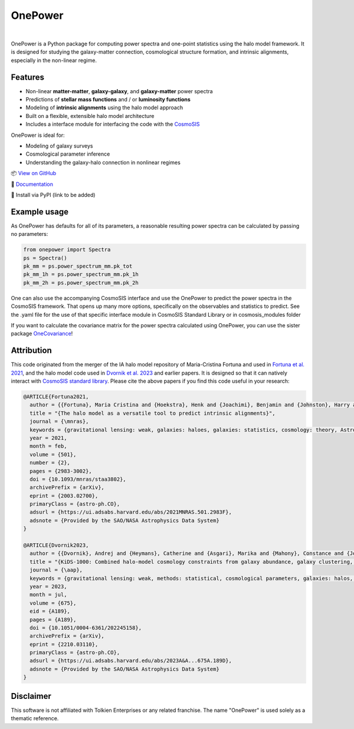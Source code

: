 OnePower
========

.. image:: https://github.com/KiDS-WL/onepower/actions/workflows/tests.yml/badge.svg
  :target: https://github.com/KiDS-WL/onepower/

.. image:: https://github.com/KiDS-WL/onepower/actions/workflows/documentation2.yml/badge.svg
  :target: https://github.com/KiDS-WL/onepower/

.. image:: ./coverage.svg
  :target: https://github.com/KiDS-WL/onepower/

.. image:: https://img.shields.io/endpoint?url=https://raw.githubusercontent.com/astral-sh/ruff/main/assets/badge/v2.json
    :target: https://github.com/astral-sh/ruff
    :alt: Ruff

.. image:: https://img.shields.io/badge/pre--commit-enabled-brightgreen?logo=pre-commit
   :target: https://github.com/pre-commit/pre-commit
   :alt: pre-commit

|
.. raw:: html

      <div align="center">
        <picture>
          <source
            srcset="https://andrej.dvrnk.si/page/wp-content/uploads/2025/07/logosmall_black.png"
            media="(prefers-color-scheme: light)"
          />
          <source
            srcset="https://andrej.dvrnk.si/page/wp-content/uploads/2025/07/logosmall_white.png"
            media="(prefers-color-scheme: dark)"
          />
        <img
          src="https://andrej.dvrnk.si/page/wp-content/uploads/2025/07/logosmall_black.png"
          alt="Logo"
        />
      </picture>
    <p align="center">
     <i>"The One Tool to Predict All Power Spectra."</i>
    </p>
    </div>

OnePower is a Python package for computing power spectra and one-point statistics using the halo model framework. It is designed for studying the galaxy-matter connection, cosmological structure formation, and intrinsic alignments, especially in the non-linear regime.

Features
--------

- Non-linear **matter-matter**, **galaxy-galaxy**, and **galaxy-matter** power spectra
- Predictions of **stellar mass functions** and / or **luminosity functions**
- Modeling of **intrinsic alignments** using the halo model approach
- Built on a flexible, extensible halo model architecture
- Includes a interface module for interfacing the code with the `CosmoSIS <https://github.com/joezuntz/cosmosis>`_

OnePower is ideal for:

- Modeling of galaxy surveys
- Cosmological parameter inference
- Understanding the galaxy-halo connection in nonlinear regimes

📦 `View on GitHub <https://github.com/KiDS-WL/onepower>`_

📄 `Documentation <https://kids-wl.github.io/onepower/index.html>`_

💾 Install via PyPI (link to be added)

Example usage
-------------

As OnePower has defaults for all of its parameters, a reasonable resulting power spectra can be calculated by passing no parameters:

.. code-block:: python

    from onepower import Spectra
    ps = Spectra()
    pk_mm = ps.power_spectrum_mm.pk_tot
    pk_mm_1h = ps.power_spectrum_mm.pk_1h
    pk_mm_2h = ps.power_spectrum_mm.pk_2h

One can also use the accompanying CosmoSIS interface and use the OnePower to predict the power spectra in the CosmoSIS framework. That opens up many more options, specifically on the observables and statistics to predict.
See the .yaml file for the use of that specific interface module in CosmoSIS Standard Library or in cosmosis_modules folder

If you want to calculate the covariance matrix for the power spectra calculated using OnePower, you can use the sister package `OneCovariance <https://github.com/rreischke/OneCovariance>`_!


Attribution
-----------

This code originated from the merger of the IA halo model repository of Maria-Cristina Fortuna and used in `Fortuna et al. 2021 <https://doi.org/10.1093/mnras/staa3802>`_, and the halo model code used in `Dvornik et al. 2023 <https://doi.org/10.1051/0004-6361/202245158>`_ and earlier papers. It is designed so that it can natively interact with `CosmoSIS standard library <https://github.com/joezuntz/cosmosis-standard-library>`_.
Please cite the above papers if you find this code useful in your research:

.. code-block:: bibtex

    @ARTICLE{Fortuna2021,
      author = {{Fortuna}, Maria Cristina and {Hoekstra}, Henk and {Joachimi}, Benjamin and {Johnston}, Harry and {Chisari}, Nora Elisa and {Georgiou}, Christos and {Mahony}, Constance},
      title = "{The halo model as a versatile tool to predict intrinsic alignments}",
      journal = {\mnras},
      keywords = {gravitational lensing: weak, galaxies: haloes, galaxies: statistics, cosmology: theory, Astrophysics - Cosmology and Nongalactic Astrophysics, Astrophysics - Astrophysics of Galaxies},
      year = 2021,
      month = feb,
      volume = {501},
      number = {2},
      pages = {2983-3002},
      doi = {10.1093/mnras/staa3802},
      archivePrefix = {arXiv},
      eprint = {2003.02700},
      primaryClass = {astro-ph.CO},
      adsurl = {https://ui.adsabs.harvard.edu/abs/2021MNRAS.501.2983F},
      adsnote = {Provided by the SAO/NASA Astrophysics Data System}
    }

    @ARTICLE{Dvornik2023,
      author = {{Dvornik}, Andrej and {Heymans}, Catherine and {Asgari}, Marika and {Mahony}, Constance and {Joachimi}, Benjamin and {Bilicki}, Maciej and {Chisari}, Elisa and {Hildebrandt}, Hendrik and {Hoekstra}, Henk and {Johnston}, Harry and {Kuijken}, Konrad and {Mead}, Alexander and {Miyatake}, Hironao and {Nishimichi}, Takahiro and {Reischke}, Robert and {Unruh}, Sandra and {Wright}, Angus H.},
      title = "{KiDS-1000: Combined halo-model cosmology constraints from galaxy abundance, galaxy clustering, and galaxy-galaxy lensing}",
      journal = {\aap},
      keywords = {gravitational lensing: weak, methods: statistical, cosmological parameters, galaxies: halos, dark matter, large-scale structure of Universe, Astrophysics - Cosmology and Nongalactic Astrophysics},
      year = 2023,
      month = jul,
      volume = {675},
      eid = {A189},
      pages = {A189},
      doi = {10.1051/0004-6361/202245158},
      archivePrefix = {arXiv},
      eprint = {2210.03110},
      primaryClass = {astro-ph.CO},
      adsurl = {https://ui.adsabs.harvard.edu/abs/2023A&A...675A.189D},
      adsnote = {Provided by the SAO/NASA Astrophysics Data System}
    }

Disclaimer
----------

This software is not affiliated with Tolkien Enterprises or any related franchise. The name "OnePower" is used solely as a thematic reference.
